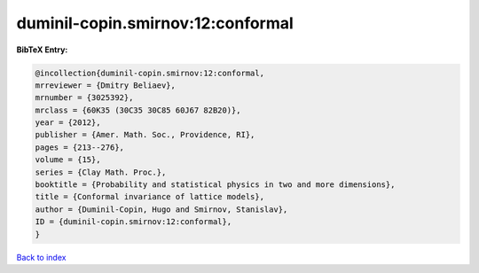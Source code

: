 duminil-copin.smirnov:12:conformal
==================================

.. :cite:t:`duminil-copin.smirnov:12:conformal`

.. bibliography:: ../../All.bib

**BibTeX Entry:**

.. code-block:: bibtex

   @incollection{duminil-copin.smirnov:12:conformal,
   mrreviewer = {Dmitry Beliaev},
   mrnumber = {3025392},
   mrclass = {60K35 (30C35 30C85 60J67 82B20)},
   year = {2012},
   publisher = {Amer. Math. Soc., Providence, RI},
   pages = {213--276},
   volume = {15},
   series = {Clay Math. Proc.},
   booktitle = {Probability and statistical physics in two and more dimensions},
   title = {Conformal invariance of lattice models},
   author = {Duminil-Copin, Hugo and Smirnov, Stanislav},
   ID = {duminil-copin.smirnov:12:conformal},
   }

`Back to index <../index>`_
